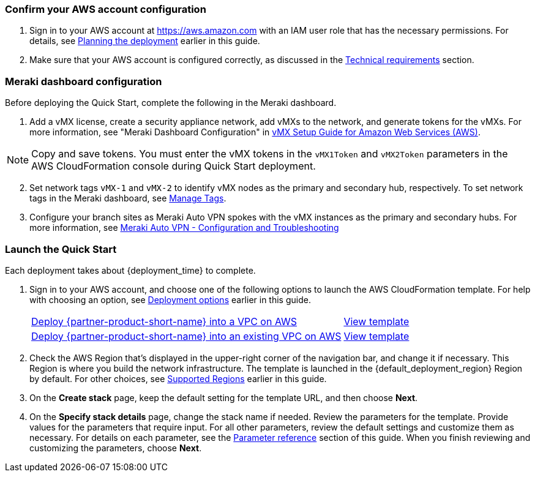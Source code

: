 === Confirm your AWS account configuration

. Sign in to your AWS account at https://aws.amazon.com with an IAM user role that has the necessary permissions. For details, see link:#_planning_the_deployment[Planning the deployment] earlier in this guide.
. Make sure that your AWS account is configured correctly, as discussed in the link:#_technical_requirements[Technical requirements] section.

// Optional based on Marketplace listing. Not to be edited
ifdef::marketplace_subscription[]
=== Subscribe to the {partner-product-short-name} AMI

This Quick Start requires a subscription to the AMI for {partner-product-short-name} in AWS Marketplace.

. Sign in to your AWS account.
. Open the page for the {marketplace_listing_url}[{marketplace_subscription} AMI in AWS Marketplace^], and then choose *Continue to Subscribe*.
. Review the terms and conditions for software usage, and then choose *Accept Terms*. +
  A confirmation page loads, and an email confirmation is sent to the account owner. For detailed subscription instructions, see the https://aws.amazon.com/marketplace/help/200799470[AWS Marketplace documentation^].

. When the subscription process is complete, exit out of AWS Marketplace without further action. *Do not* provision the software from AWS Marketplace—the Quick Start deploys the AMI for you.
endif::marketplace_subscription[]
// \Not to be edited

=== Meraki dashboard configuration

Before deploying the Quick Start, complete the following in the Meraki dashboard.

. Add a vMX license, create a security appliance network, add vMXs to the network, and generate tokens for the vMXs. For more information, see "Meraki Dashboard Configuration" in https://documentation.meraki.com/General_Administration/Organizations_and_Networks/Creating_and_Deleting_Dashboard_Networks[vMX Setup Guide for Amazon Web Services (AWS)^].

NOTE: Copy and save tokens. You must enter the vMX tokens in the `vMX1Token` and `vMX2Token` parameters in the AWS CloudFormation console during Quick Start deployment.  

[start=2]
. Set network tags `vMX-1` and `vMX-2` to identify vMX nodes as the primary and secondary hub, respectively. To set network tags in the Meraki dashboard, see https://documentation.meraki.com/General_Administration/Organizations_and_Networks/Organization_Menu/Manage_Tags[Manage Tags^].

. Configure your branch sites as Meraki Auto VPN spokes with the vMX instances as the primary and secondary hubs. For more information, see https://documentation.meraki.com/MX/Site-to-site_VPN/Meraki_Auto_VPN_-_Configuration_and_Troubleshooting[Meraki Auto VPN - Configuration and Troubleshooting^]


=== Launch the Quick Start
Each deployment takes about {deployment_time} to complete.

. Sign in to your AWS account, and choose one of the following options to launch the AWS CloudFormation template. For help with choosing an option, see link:#_deployment_options[Deployment options] earlier in this guide.
+
[cols="3,1"]
|===
^|https://fwd.aws/6aN9v?[Deploy {partner-product-short-name} into a VPC on AWS^]
^|https://fwd.aws/BEEnM?[View template^]

^|https://fwd.aws/JnvKq?[Deploy {partner-product-short-name} into an existing VPC on AWS^]
^|https://fwd.aws/Byq3z?[View template^]

|===
+
. Check the AWS Region that’s displayed in the upper-right corner of the navigation bar, and change it if necessary. This Region is where you build the network infrastructure. The template is launched in the {default_deployment_region} Region by default. For other choices, see link:#_supported_regions[Supported Regions] earlier in this guide.
. On the *Create stack* page, keep the default setting for the template URL, and then choose *Next*.
. On the *Specify stack details* page, change the stack name if needed. Review the parameters for the template. Provide values for the parameters that require input. For all other parameters, review the default settings and customize them as necessary. For details on each parameter, see the link:#_parameter_reference[Parameter reference] section of this guide. When you finish reviewing and customizing the parameters, choose *Next*.
